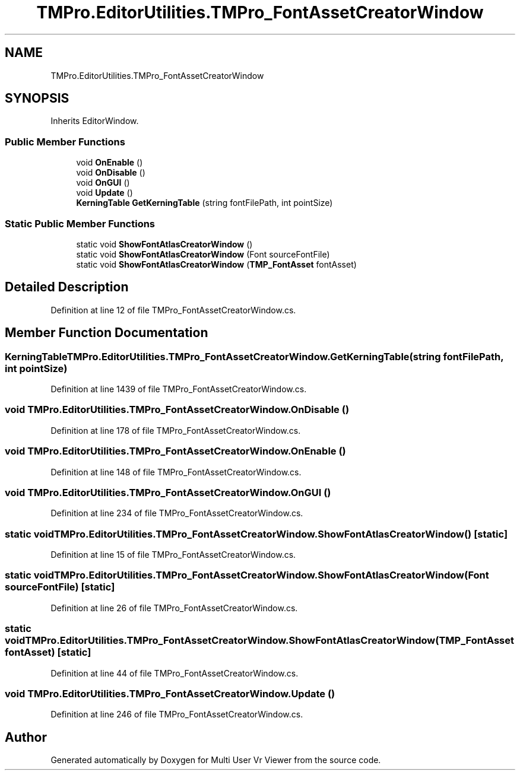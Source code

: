 .TH "TMPro.EditorUtilities.TMPro_FontAssetCreatorWindow" 3 "Sat Jul 20 2019" "Version https://github.com/Saurabhbagh/Multi-User-VR-Viewer--10th-July/" "Multi User Vr Viewer" \" -*- nroff -*-
.ad l
.nh
.SH NAME
TMPro.EditorUtilities.TMPro_FontAssetCreatorWindow
.SH SYNOPSIS
.br
.PP
.PP
Inherits EditorWindow\&.
.SS "Public Member Functions"

.in +1c
.ti -1c
.RI "void \fBOnEnable\fP ()"
.br
.ti -1c
.RI "void \fBOnDisable\fP ()"
.br
.ti -1c
.RI "void \fBOnGUI\fP ()"
.br
.ti -1c
.RI "void \fBUpdate\fP ()"
.br
.ti -1c
.RI "\fBKerningTable\fP \fBGetKerningTable\fP (string fontFilePath, int pointSize)"
.br
.in -1c
.SS "Static Public Member Functions"

.in +1c
.ti -1c
.RI "static void \fBShowFontAtlasCreatorWindow\fP ()"
.br
.ti -1c
.RI "static void \fBShowFontAtlasCreatorWindow\fP (Font sourceFontFile)"
.br
.ti -1c
.RI "static void \fBShowFontAtlasCreatorWindow\fP (\fBTMP_FontAsset\fP fontAsset)"
.br
.in -1c
.SH "Detailed Description"
.PP 
Definition at line 12 of file TMPro_FontAssetCreatorWindow\&.cs\&.
.SH "Member Function Documentation"
.PP 
.SS "\fBKerningTable\fP TMPro\&.EditorUtilities\&.TMPro_FontAssetCreatorWindow\&.GetKerningTable (string fontFilePath, int pointSize)"

.PP
Definition at line 1439 of file TMPro_FontAssetCreatorWindow\&.cs\&.
.SS "void TMPro\&.EditorUtilities\&.TMPro_FontAssetCreatorWindow\&.OnDisable ()"

.PP
Definition at line 178 of file TMPro_FontAssetCreatorWindow\&.cs\&.
.SS "void TMPro\&.EditorUtilities\&.TMPro_FontAssetCreatorWindow\&.OnEnable ()"

.PP
Definition at line 148 of file TMPro_FontAssetCreatorWindow\&.cs\&.
.SS "void TMPro\&.EditorUtilities\&.TMPro_FontAssetCreatorWindow\&.OnGUI ()"

.PP
Definition at line 234 of file TMPro_FontAssetCreatorWindow\&.cs\&.
.SS "static void TMPro\&.EditorUtilities\&.TMPro_FontAssetCreatorWindow\&.ShowFontAtlasCreatorWindow ()\fC [static]\fP"

.PP
Definition at line 15 of file TMPro_FontAssetCreatorWindow\&.cs\&.
.SS "static void TMPro\&.EditorUtilities\&.TMPro_FontAssetCreatorWindow\&.ShowFontAtlasCreatorWindow (Font sourceFontFile)\fC [static]\fP"

.PP
Definition at line 26 of file TMPro_FontAssetCreatorWindow\&.cs\&.
.SS "static void TMPro\&.EditorUtilities\&.TMPro_FontAssetCreatorWindow\&.ShowFontAtlasCreatorWindow (\fBTMP_FontAsset\fP fontAsset)\fC [static]\fP"

.PP
Definition at line 44 of file TMPro_FontAssetCreatorWindow\&.cs\&.
.SS "void TMPro\&.EditorUtilities\&.TMPro_FontAssetCreatorWindow\&.Update ()"

.PP
Definition at line 246 of file TMPro_FontAssetCreatorWindow\&.cs\&.

.SH "Author"
.PP 
Generated automatically by Doxygen for Multi User Vr Viewer from the source code\&.
